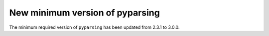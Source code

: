 New minimum version of pyparsing
~~~~~~~~~~~~~~~~~~~~~~~~~~~~~~~~

The minimum required version of ``pyparsing`` has been updated from 2.3.1 to 3.0.0.
